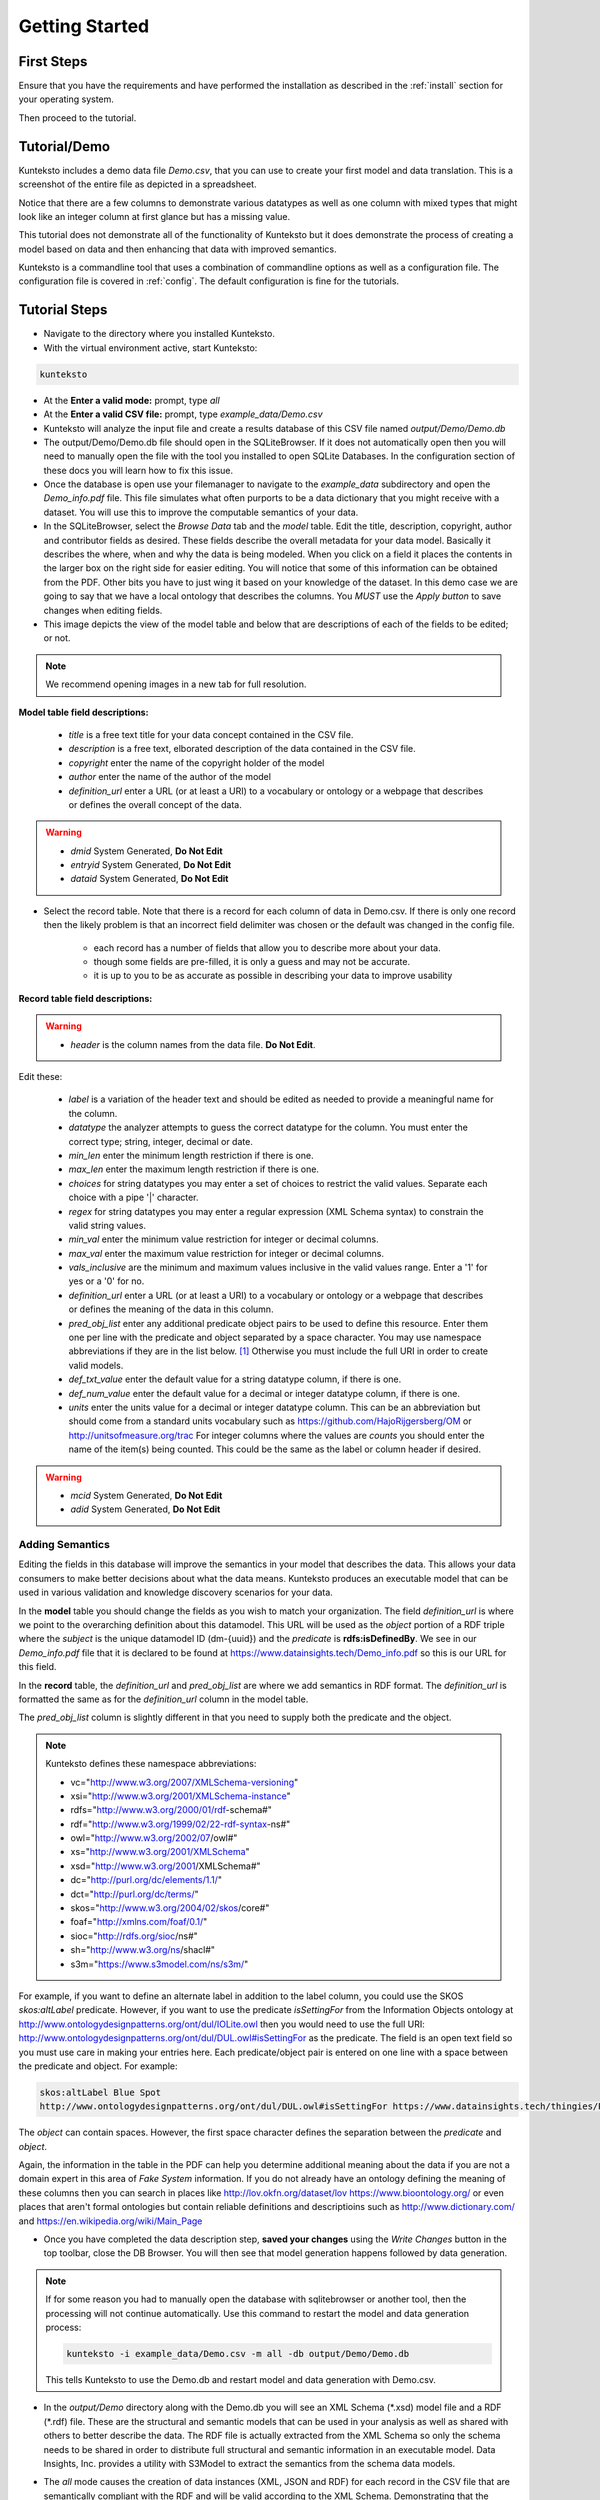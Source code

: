 ===============
Getting Started
===============

First Steps
===========

Ensure that you have the requirements and have performed the installation as described in the :ref:`install` section for your operating system. 

Then proceed to the tutorial.

.. _tutor:

Tutorial/Demo
=============

Kunteksto includes a demo data file *Demo.csv*, that you can use to create your first model and data translation. This is a screenshot of the entire file as depicted in a spreadsheet. 

.. image:: _images/csv_data.png
    :width: 800px
    :align: center
    :height: 600px
    :alt: Demo.csv

Notice that there are a few columns to demonstrate various datatypes as well as one column with mixed types that might look like an integer column at first glance but has a missing value. 

This tutorial does not demonstrate all of the functionality of Kunteksto but it does demonstrate the process of creating a model based on data and then enhancing that data with improved semantics.

Kunteksto is a commandline tool that uses a combination of commandline options as well as a configuration file.
The configuration file is covered in :ref:`config`. The default configuration is fine for the tutorials.

.. _tutorsteps:


Tutorial Steps
==============

- Navigate to the directory where you installed Kunteksto.

- With the virtual environment active, start Kunteksto: 

.. code-block:: sh

    kunteksto

- At the **Enter a valid mode:** prompt, type *all*

- At the **Enter a valid CSV file:** prompt, type *example_data/Demo.csv* 

- Kunteksto will analyze the input file and create a results database of this CSV file named *output/Demo/Demo.db*  

- The output/Demo/Demo.db file should open in the SQLiteBrowser. If it does not automatically open then you will need to manually open the file with the tool you installed to open SQLite Databases. In the configuration section of these docs you will learn how to fix this issue. 

- Once the database is open use your filemanager to navigate to the *example_data* subdirectory and open the *Demo_info.pdf* file. This file simulates what often purports to be a data dictionary that you might receive with a dataset. You will use this to improve the computable semantics of your data. 

- In the SQLiteBrowser, select the *Browse Data* tab and the *model* table. Edit the title, description, copyright, author and contributor fields as desired. These fields describe the overall metadata for your data model. Basically it describes the where, when and why the data is being modeled. When you click on a field it places the contents in the larger box on the right side for easier editing. You will notice that some of this information can be obtained from the PDF. Other bits you have to just wing it based on your knowledge of the dataset. In this demo case we are going to say that we have a local ontology that describes the columns. You *MUST* use the *Apply button* to save changes when editing fields.

- This image depicts the view of the model table and below that are descriptions of each of the fields to be edited; or not. 


.. note::

    We recommend opening images in a new tab for full resolution. 

.. image:: _images/edit_model.png
    :width: 800px
    :align: center
    :height: 600px
    :alt: Edit Model


**Model table field descriptions:**

	- *title* is a free text title for your data concept contained in the CSV file.
	- *description* is a free text, elborated description of the data contained in the CSV file.
	- *copyright* enter the name of the copyright holder of the model
	- *author* enter the name of the author of the model
	- *definition_url* enter a URL (or at least a URI) to a vocabulary or ontology or a webpage that describes or defines the overall concept of the data. 

.. warning::

	- *dmid* System Generated, **Do Not Edit**
	- *entryid* System Generated, **Do Not Edit**
	- *dataid* System Generated, **Do Not Edit**  


- Select the record table. Note that there is a record for each column of data in Demo.csv. If there is only one record then the likely problem is that an incorrect field delimiter was chosen or the default was changed in the config file.  

   - each record has a number of fields that allow you to describe more about your data.
   - though some fields are pre-filled, it is only a guess and may not be accurate.
   - it is up to you to be as accurate as possible in describing your data to improve usability

.. image:: _images/record_table.png
    :width: 800px
    :align: center
    :height: 600px
    :alt: Edit Record


**Record table field descriptions:**

.. warning::

    - *header* is the column names from the data file. **Do Not Edit**.

Edit these:

    - *label* is a variation of the header text and should be edited as needed to provide a meaningful name for the column.
    - *datatype* the analyzer attempts to guess the correct datatype for the column. You must enter the correct type; string, integer, decimal or date. 
    - *min_len* enter the minimum length restriction if there is one.
    - *max_len* enter the maximum length restriction if there is one.
    - *choices* for string datatypes you may enter a set of choices to restrict the valid values. Separate each choice with a pipe '|' character.
    - *regex* for string datatypes you may enter a regular expression (XML Schema syntax) to constrain the valid string values.
    - *min_val* enter the minimum value restriction for integer or decimal columns.
    - *max_val* enter the maximum value restriction for integer or decimal columns.	
    - *vals_inclusive* are the minimum and maximum values inclusive in the valid values range. Enter a '1' for yes or a '0' for no.
    - *definition_url* enter a URL (or at least a URI) to a vocabulary or ontology or a webpage that describes or defines the meaning of the data in this column.
    - *pred_obj_list* enter any additional predicate object pairs to be used to define this resource. Enter them one per line with the predicate and object separated by a space character. You may use namespace abbreviations if they are in the list below. [#f1]_ Otherwise you must include the full URI in order to create valid models.
    - *def_txt_value* enter the default value for a string datatype column, if there is one.
    - *def_num_value* enter the default value for a decimal or integer datatype column, if there is one.
    - *units* enter the units value for a decimal or integer datatype column. This can be an abbreviation but should come from a standard units vocabulary such as https://github.com/HajoRijgersberg/OM or http://unitsofmeasure.org/trac For integer columns where the values are *counts* you should enter the name of the item(s) being counted. This could be the same as the label or column header if desired.

.. warning::

    - *mcid* System Generated, **Do Not Edit**
    - *adid* System Generated, **Do Not Edit**  

Adding Semantics
----------------

Editing the fields in this database will improve the semantics in your model that describes the data. This allows your data consumers to make better decisions about what the data means. Kunteksto produces an executable model that can be used in various validation and knowledge discovery scenarios for your data.

In the **model** table you should change the fields as you wish to match your organization. The field *definition_url* is where we point to the overarching definition about this datamodel. This URL will be used as the *object* portion of a RDF triple where the *subject* is the unique datamodel ID (dm-{uuid}) and the *predicate* is **rdfs:isDefinedBy**. We see in our *Demo_info.pdf* file that it is declared to be found at https://www.datainsights.tech/Demo_info.pdf so this is our URL for this field.  

In the **record** table, the *definition_url* and *pred_obj_list* are where we add semantics in RDF format. The *definition_url* is formatted the same as for the *definition_url* column in the model table. 

The *pred_obj_list* column is slightly different in that you need to supply both the predicate and the object. 

.. note::

    Kunteksto defines these namespace abbreviations:

    - vc="http://www.w3.org/2007/XMLSchema-versioning"
    - xsi="http://www.w3.org/2001/XMLSchema-instance"
    - rdfs="http://www.w3.org/2000/01/rdf-schema#"
    - rdf="http://www.w3.org/1999/02/22-rdf-syntax-ns#"
    - owl="http://www.w3.org/2002/07/owl#"
    - xs="http://www.w3.org/2001/XMLSchema"
    - xsd="http://www.w3.org/2001/XMLSchema#"
    - dc="http://purl.org/dc/elements/1.1/"
    - dct="http://purl.org/dc/terms/"
    - skos="http://www.w3.org/2004/02/skos/core#"
    - foaf="http://xmlns.com/foaf/0.1/"
    - sioc="http://rdfs.org/sioc/ns#"
    - sh="http://www.w3.org/ns/shacl#"
    - s3m="https://www.s3model.com/ns/s3m/"

For example, if you want to define an alternate label in addition to the label column, you could use the SKOS *skos:altLabel* predicate. However, if you want to use the predicate *isSettingFor* from the Information Objects ontology at http://www.ontologydesignpatterns.org/ont/dul/IOLite.owl then you would need to use the full URI: http://www.ontologydesignpatterns.org/ont/dul/DUL.owl#isSettingFor as the predicate. The field is an open text field so you must use care in making your entries here.  Each predicate/object pair is entered on one line with a space between the predicate and object. For example:

.. code-block:: sh

     skos:altLabel Blue Spot
     http://www.ontologydesignpatterns.org/ont/dul/DUL.owl#isSettingFor https://www.datainsights.tech/thingies/PurpleKnob

The *object* can contain spaces. However, the first space character defines the separation between the *predicate* and *object*. 

Again, the information in the table in the PDF can help you determine additional meaning about the data if you are not a domain expert in this area of *Fake System* information. If you do not already have an ontology defining the meaning of these columns then you can search in places like http://lov.okfn.org/dataset/lov https://www.bioontology.org/ or even places that aren't formal ontologies but contain reliable definitions and descriptioins such as http://www.dictionary.com/ and https://en.wikipedia.org/wiki/Main_Page  

- Once you have completed the data description step, **saved your changes** using the *Write Changes* button in the top toolbar, close the DB Browser. You will then see that model generation happens followed by data generation. 

.. note::

    If for some reason you had to manually open the database with sqlitebrowser or another tool, then the processing will not continue automatically. Use this command to restart the model and data generation process:

    .. code-block:: sh

        kunteksto -i example_data/Demo.csv -m all -db output/Demo/Demo.db

    This tells Kunteksto to use the Demo.db and restart model and data generation with Demo.csv.



- In the *output/Demo* directory along with the Demo.db you will see an XML Schema (\*.xsd) model file and a RDF (\*.rdf) file. These are the structural and semantic models that can be used in your analysis as well as shared with others to better describe the data. The RDF file is actually extracted from the XML Schema so only the schema needs to be shared in order to distribute full structural and semantic information in an executable model. Data Insights, Inc. provides a utility with S3Model to extract the semantics from the schema data models. 

.. image:: _images/output_dir.png
    :width: 800px
    :align: center
    :height: 600px
    :alt: Output Directory

- The *all* mode causes the creation of data instances (XML, JSON and RDF) for each record in the CSV file that are semantically compliant with the RDF and will be valid according to the XML Schema. Demonstrating that the models describe the data. The RDF file does include some constraint definitions based on SHACL https://www.w3.org/TR/shacl/ However, there is no builtin processing for these constraints. Full validation is performed via XML for both the data model and data instances. In addition, an XML catalog is dynamically generated for each project and is written to the catalogs subdirectory.

- Notice that the validation file *Demo_validation_log.csv* shows four valid records and one invalid record. The invalid record is due to a 'NaN' entry in a numeric column. 

.. note::

    The S3Model eco-system has a much more sophisticated ability to handle missing and erroneous data. The details are available in the S3Model documentation.


Additional Steps
----------------

In realworld situtaions we will often be generating data on a continuing basis for this same model. To demonstrate this functionality you will use the Demo2.csv file. From the commandline issue this command: 

.. code-block:: sh

    kunteksto -i example_data/Demo2.csv -m generate -db output/Demo/Demo.db

This says to use the *Demo2.csv* file with the mode for generate and the database to reuse is the *Demo.db*. The information for the XML Schema is gathered from the information in the database and the \*.xsd file is assumed to be in the directory with the database. A new validation log is generated *Demo2_validation_log.csv* and it will have two files that are invalid. 

It is important to realize that the CSV files must represent **EXACTLY** the same type of data in order to reuse the database and schema. If you issue this on the commandline: 

.. code-block:: sh

    kunteksto -i example_data/Demo3.csv -m generate -db output/Demo/Demo.db

You will see this error message:

.. code-block:: sh

    There was an error matching the data input file to the selected model database.
    Datafile: Bad_Column_name  Model: Column_1

and no new data files were generated because the data format, in this case a column name, didn't match. 

What's it Good For?
-------------------
Now that we have all these files, what can we do with them?

In the :ref:`config` section you will learn about automatically placing your data into appropriate databases/repositories for further usage. If yours is not yet supported, you an manually import from the filesystem. Of course you can also contribute, see :ref:`develop`.


More Information
----------------

- You may also want to perform the :ref:`pimatutor`. This tutorial is based on the popular Pima Indian Diabetes study that is used in many other data science tutorials. The data is realistic as opposed to this simple demo. Also, you will be actually looking up semanntics in online repositories.  


.. rubric:: Footnotes

.. [#f1] Namespace abbreviaions list:

    - 'xs':'http://www.w3.org/2001/XMLSchema',
    - 'xsi':'http://www.w3.org/2001/XMLSchema-instance',
    - 'xsd':'http://www.w3.org/2001/XMLSchema#',
    - 'dc':'http://purl.org/dc/elements/1.1/',
    - 'skos':'http://www.w3.org/2004/02/skos/core#',
    - 'foaf':'http://xmlns.com/foaf/0.1/',
    - 'sioc':'http://rdfs.org/sioc/ns#',
    - 'rdf':'http://www.w3.org/1999/02/22-rdf-syntax-ns#',
    - 'rdfs':'http://www.w3.org/2000/01/rdf-schema#',
    - 'dct':'http://purl.org/dc/terms/',
    - 'owl':'http://www.w3.org/2002/07/owl#',
    - 'vc':'http://www.w3.org/2007/XMLSchema-versioning',
    - 's3m':'https://www.s3model.com/ns/s3m/'






